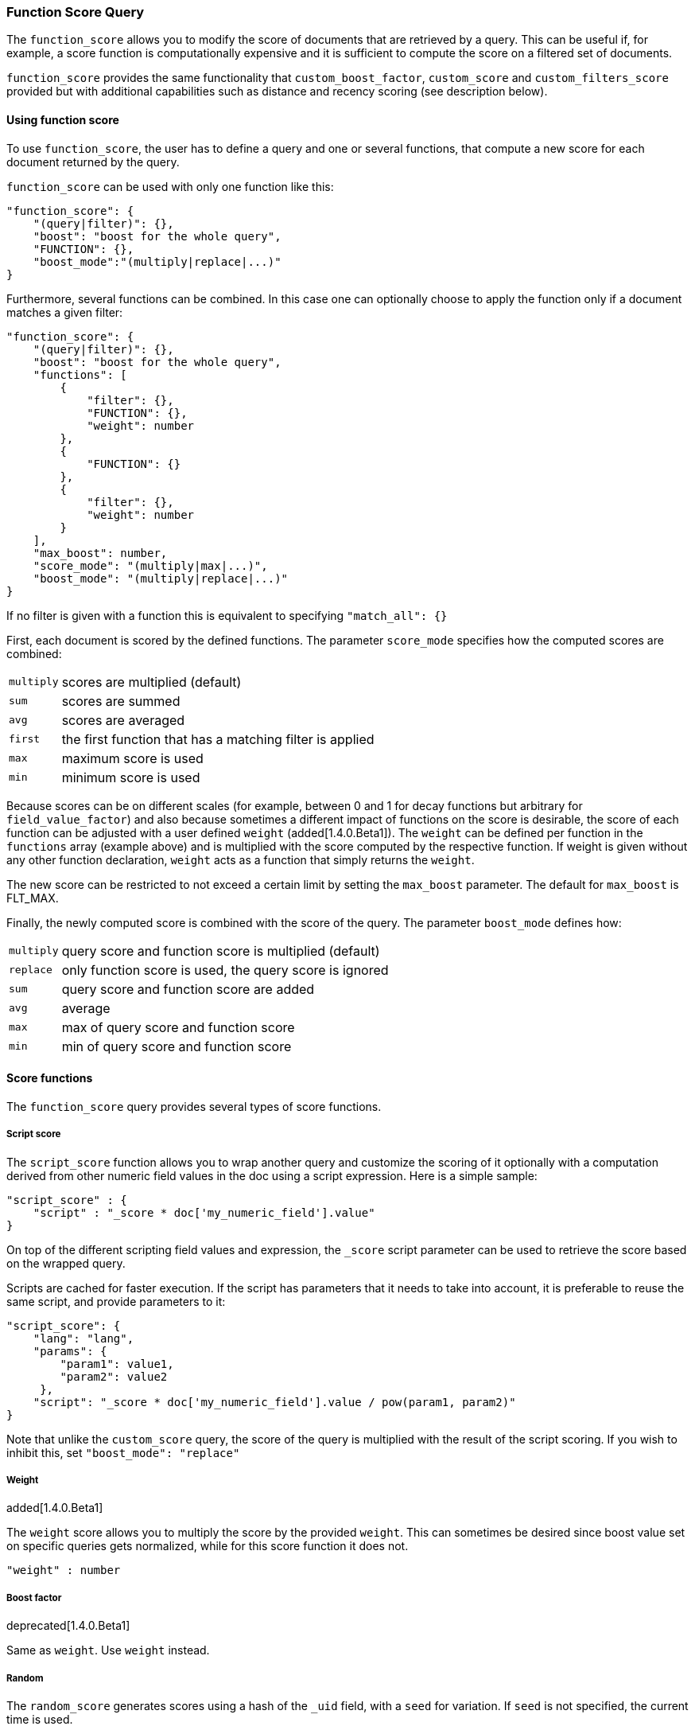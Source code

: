 [[query-dsl-function-score-query]]
=== Function Score Query

The `function_score` allows you to modify the score of documents that are
retrieved by a query. This can be useful if, for example, a score
function is computationally expensive and it is sufficient to compute
the score on a filtered set of documents.

`function_score` provides the same functionality that
`custom_boost_factor`, `custom_score` and
`custom_filters_score` provided
but with additional capabilities such as distance and recency scoring (see description below).

==== Using function score

To use `function_score`, the user has to define a query and one or
several functions, that compute a new score for each document returned
by the query.

`function_score` can be used with only one function like this:

[source,js]
--------------------------------------------------
"function_score": {
    "(query|filter)": {},
    "boost": "boost for the whole query",
    "FUNCTION": {},
    "boost_mode":"(multiply|replace|...)"
}
--------------------------------------------------

Furthermore, several functions can be combined. In this case one can
optionally choose to apply the function only if a document matches a
given filter:

[source,js]
--------------------------------------------------
"function_score": {
    "(query|filter)": {},
    "boost": "boost for the whole query",
    "functions": [
        {
            "filter": {},
            "FUNCTION": {},
            "weight": number
        },
        {
            "FUNCTION": {}
        },
        {
            "filter": {},
            "weight": number
        }
    ],
    "max_boost": number,
    "score_mode": "(multiply|max|...)",
    "boost_mode": "(multiply|replace|...)"
}
--------------------------------------------------

If no filter is given with a function this is equivalent to specifying
`"match_all": {}`

First, each document is scored by the defined functions. The parameter
`score_mode` specifies how the computed scores are combined:

[horizontal]
`multiply`::    scores are multiplied (default)
`sum`::         scores are summed
`avg`::         scores are averaged
`first`::       the first function that has a matching filter
                is applied
`max`::         maximum score is used
`min`::         minimum score is used

Because scores can be on different scales (for example, between 0 and 1 for decay functions but arbitrary for `field_value_factor`) and also because sometimes a different impact of functions on the score is desirable, the score of each function can be adjusted with a user defined `weight` (added[1.4.0.Beta1]). The `weight` can be defined per function in the `functions` array (example above) and is multiplied with the score computed by the respective function.
If weight is given without any other function declaration, `weight` acts as a function that simply returns the `weight`.

The new score can be restricted to not exceed a certain limit by setting
the `max_boost` parameter. The default for `max_boost` is FLT_MAX.

Finally, the newly computed score is combined with the score of the
query. The parameter `boost_mode` defines how:

[horizontal]
`multiply`::    query score and function score is multiplied (default)
`replace`::     only function score is used, the query score is ignored
`sum`::         query score and function score are added
`avg`::         average
`max`::         max of query score and function score
`min`::         min of query score and function score


==== Score functions

The `function_score` query provides several types of score functions.

===== Script score

The `script_score` function allows you to wrap another query and customize
the scoring of it optionally with a computation derived from other numeric
field values in the doc using a script expression. Here is a
simple sample:

[source,js]
--------------------------------------------------
"script_score" : {
    "script" : "_score * doc['my_numeric_field'].value"
}
--------------------------------------------------

On top of the different scripting field values and expression, the
`_score` script parameter can be used to retrieve the score based on the
wrapped query.

Scripts are cached for faster execution. If the script has parameters
that it needs to take into account, it is preferable to reuse the same
script, and provide parameters to it:

[source,js]
--------------------------------------------------
"script_score": {
    "lang": "lang",
    "params": {
        "param1": value1,
        "param2": value2
     },
    "script": "_score * doc['my_numeric_field'].value / pow(param1, param2)"
}
--------------------------------------------------

Note that unlike the `custom_score` query, the
score of the query is multiplied with the result of the script scoring. If
you wish to inhibit this, set `"boost_mode": "replace"`

===== Weight

added[1.4.0.Beta1]

The `weight` score allows you to multiply the score by the provided
`weight`. This can sometimes be desired since boost value set on
specific queries gets normalized, while for this score function it does
not.

[source,js]
--------------------------------------------------
"weight" : number
--------------------------------------------------

===== Boost factor

deprecated[1.4.0.Beta1]

Same as `weight`. Use `weight` instead.


===== Random

The `random_score` generates scores using a hash of the `_uid` field,
with a `seed` for variation. If `seed` is not specified, the current
time is used.

NOTE: Using this feature will load field data for `_uid`, which can
be a memory intensive operation since the values are unique.

[source,js]
--------------------------------------------------
"random_score": {
    "seed" : number
}
--------------------------------------------------

===== Field Value factor

The `field_value_factor` function allows you to use a field from a document to
influence the score. It's similar to using the `script_score` function, however,
it avoids the overhead of scripting. If used on a multi-valued field, only the
first value of the field is used in calculations.

As an example, imagine you have a document indexed with a numeric `popularity`
field and wish to influence the score of a document with this field, an example
doing so would look like:

[source,js]
--------------------------------------------------
"field_value_factor": {
  "field": "popularity",
  "factor": 1.2,
  "modifier": "sqrt"
}
--------------------------------------------------

Which will translate into the following formula for scoring:

`sqrt(1.2 * doc['popularity'].value)`

There are a number of options for the `field_value_factor` function:

[cols="<,<",options="header",]
|=======================================================================
| Parameter |Description
|`field` |Field to be extracted from the document.
|`factor` |Optional factor to multiply the field value with, defaults to 1.
|`modifier` |Modifier to apply to the field value, can be one of: `none`, `log`,
 `log1p`, `log2p`, `ln`, `ln1p`, `ln2p`, `square`, `sqrt`, or `reciprocal`.
 Defaults to `none`.
|=======================================================================

Keep in mind that taking the log() of 0, or the square root of a negative number
is an illegal operation, and an exception will be thrown. Be sure to limit the
values of the field with a range filter to avoid this, or use `log1p` and
`ln1p`.

===== Decay functions

Decay functions score a document with a function that decays depending
on the distance of a numeric field value of the document from a user
given origin. This is similar to a range query, but with smooth edges
instead of boxes.

To use distance scoring on a query that has numerical fields, the user
has to define an `origin` and a `scale` for each field. The `origin`
is needed to define the ``central point'' from which the distance
is calculated, and the `scale` to define the rate of decay. The
decay function is specified as

[source,js]
--------------------------------------------------
"DECAY_FUNCTION": {
    "FIELD_NAME": {
          "origin": "11, 12",
          "scale": "2km",
          "offset": "0km",
          "decay": 0.33
    }
}
--------------------------------------------------

where `DECAY_FUNCTION` can be "linear", "exp" and "gauss" (see below). The specified field must be a numeric field. In the above example, the field is a <<mapping-geo-point-type>> and origin can be provided in geo format. `scale` and `offset` must be given with a unit in this case. If your field is a date field, you can set `scale` and `offset` as days, weeks, and so on. Example:

[source,js]
--------------------------------------------------
    "DECAY_FUNCTION": {
        "FIELD_NAME": {
              "origin": "2013-09-17",
              "scale": "10d",
              "offset": "5d",
              "decay" : 0.5
        }
    }
--------------------------------------------------


The format of the origin depends on the <<mapping-date-format>> defined in your mapping. If you do not define the origin, the current time is used.


The `offset` and `decay` parameters are optional.

[horizontal]
`offset`::
    If an `offset` is defined, the decay function will only compute the
    decay function for documents with a distance greater that the defined
    `offset`. The default is 0.

`decay`::
    The `decay` parameter defines how documents are scored at the distance
    given at `scale`. If no `decay` is defined, documents at the distance
    `scale` will be scored 0.5.

In the first example, your documents might represents hotels and contain a geo
location field. You want to compute a decay function depending on how
far the hotel is from a given location. You might not immediately see
what scale to choose for the gauss function, but you can say something
like: "At a distance of 2km from the desired location, the score should
be reduced by one third."
The parameter "scale" will then be adjusted automatically to assure that
the score function computes a score of 0.5 for hotels that are 2km away
from the desired location.


In the second example, documents with a field value between 2013-09-12 and 2013-09-22 would get a weight of 1.0 and documents which are 15 days from that date a weight of 0.5.



The `DECAY_FUNCTION` determines the shape of the decay:

[horizontal]
`gauss`::

Normal decay, computed as:
+
image:images/Gaussian.png[]

where image:images/sigma.png[] is computed to assure that the score takes the value `decay` at distance `scale` from `origin`+-`offset`

image:images/sigma_calc.png[]

[horizontal]
`exp`::

Exponential decay, computed as:
+
image:images/Exponential.png[]

where again the parameter image:images/lambda.png[] is computed to assure that the score takes the value `decay` at distance `scale` from `origin`+-`offset`

image:images/lambda_calc.png[]

[horizontal]
`linear`::

Linear decay, computed as:
+
image:images/Linear.png[].


where again the parameter `s` is computed to assure that the score takes the value `decay` at distance `scale` from `origin`+-`offset`

image:images/s_calc.png[]

In contrast to the normal and exponential decay, this function actually
sets the score to 0 if the field value exceeds twice the user given
scale value.

For single functions the three decay functions together with their parameters can be visualized like this (the field in this example called "age"):

image:images/decay_2d.png[width=600]

===== Multiple values:

If a field used for computing the decay contains multiple values, per default the value closest to the origin is chosen for determining the distance.
This can be changed by setting `multi_value_mode`.

[horizontal]
`min`:: Distance is the minimum distance
`max`:: Distance is the maximum distance
`avg`:: Distance is the average distance
`sum`:: Distance is the sum of all distances

Example:

[source,js]
--------------------------------------------------
    "DECAY_FUNCTION": {
        "FIELD_NAME": {
              "origin": ...,
              "scale": ...
        },
        "multi_value_mode": "avg"
    }
--------------------------------------------------



==== Detailed example

Suppose you are searching for a hotel in a certain town. Your budget is
limited. Also, you would like the hotel to be close to the town center,
so the farther the hotel is from the desired location the less likely
you are to check in.

You would like the query results that match your criterion (for
example, "hotel, Nancy, non-smoker") to be scored with respect to
distance to the town center and also the price.

Intuitively, you would like to define the town center as the origin and
maybe you are willing to walk 2km to the town center from the hotel. +
In this case your *origin* for the location field is the town center
and the *scale* is ~2km.

If your budget is low, you would probably prefer something cheap above
something expensive.  For the price field, the *origin* would be 0 Euros
and the *scale* depends on how much you are willing to pay, for example 20 Euros.

In this example, the fields might be called "price" for the price of the
hotel and "location" for the coordinates of this hotel.

The function for `price` in this case would be

[source,js]
--------------------------------------------------
"DECAY_FUNCTION": {
    "price": {
          "origin": "0",
          "scale": "20"
    }
}
--------------------------------------------------

and for `location`:

[source,js]
--------------------------------------------------

"DECAY_FUNCTION": {
    "location": {
          "origin": "11, 12",
          "scale": "2km"
    }
}
--------------------------------------------------

where `DECAY_FUNCTION` can be "linear", "exp" and "gauss".

Suppose you want to multiply these two functions on the original score,
the request would look like this:

[source,js]
--------------------------------------------------
curl 'localhost:9200/hotels/_search/' -d '{
"query": {
    "function_score": {
        "functions": [
            {
                "DECAY_FUNCTION": {
                    "price": {
                        "origin": "0",
                        "scale": "20"
                    }
                }
            },
            {
                "DECAY_FUNCTION": {
                    "location": {
                        "origin": "11, 12",
                        "scale": "2km"
                    }
                }
            }
        ],
        "query": {
            "match": {
                "properties": "balcony"
            }
        },
        "score_mode": "multiply"
    }
}
}'
--------------------------------------------------

Next, we show how the computed score looks like for each of the three
possible decay functions.

===== Normal decay, keyword `gauss`

When choosing `gauss` as the decay function in the above example, the
contour and surface plot of the multiplier looks like this:

image::https://f.cloud.github.com/assets/4320215/768157/cd0e18a6-e898-11e2-9b3c-f0145078bd6f.png[width="700px"]

image::https://f.cloud.github.com/assets/4320215/768160/ec43c928-e898-11e2-8e0d-f3c4519dbd89.png[width="700px"]

Suppose your original search results matches three hotels :

* "Backback Nap"
* "Drink n Drive"
* "BnB Bellevue".

"Drink n Drive" is pretty far from your defined location (nearly 2 km)
and is not too cheap (about 13 Euros) so it gets a low factor a factor
of 0.56. "BnB Bellevue" and "Backback Nap" are both pretty close to the
defined location but "BnB Bellevue" is cheaper, so it gets a multiplier
of 0.86 whereas "Backpack Nap" gets a value of 0.66.

===== Exponential decay, keyword `exp`

When choosing `exp` as the decay function in the above example, the
contour and surface plot of the multiplier looks like this:

image::https://f.cloud.github.com/assets/4320215/768161/082975c0-e899-11e2-86f7-174c3a729d64.png[width="700px"]

image::https://f.cloud.github.com/assets/4320215/768162/0b606884-e899-11e2-907b-aefc77eefef6.png[width="700px"]

===== Linear' decay, keyword `linear`

When choosing `linear` as the decay function in the above example, the
contour and surface plot of the multiplier looks like this:

image::https://f.cloud.github.com/assets/4320215/768164/1775b0ca-e899-11e2-9f4a-776b406305c6.png[width="700px"]

image::https://f.cloud.github.com/assets/4320215/768165/19d8b1aa-e899-11e2-91bc-6b0553e8d722.png[width="700px"]

==== Supported fields for decay functions

Only single valued numeric fields, including time and geo locations,
are supported.

==== What if a field is missing?

If the numeric field is missing in the document, the function will
return 1.

==== Relation to `custom_boost`, `custom_score` and `custom_filters_score`

The `custom_boost_factor` query

[source,js]
--------------------------------------------------
"custom_boost_factor": {
    "boost_factor": 5.2,
    "query": {...}
}
--------------------------------------------------

becomes

[source,js]
--------------------------------------------------
"function_score": {
    "weight": 5.2,
    "query": {...}
}
--------------------------------------------------

The `custom_score` query

[source,js]
--------------------------------------------------
"custom_score": {
    "params": {
        "param1": 2,
        "param2": 3.1
    },
    "query": {...},
    "script": "_score * doc['my_numeric_field'].value / pow(param1, param2)"
}
--------------------------------------------------

becomes

[source,js]
--------------------------------------------------
"function_score": {
    "boost_mode": "replace",
    "query": {...},
    "script_score": {
        "params": {
            "param1": 2,
            "param2": 3.1
        },
        "script": "_score * doc['my_numeric_field'].value / pow(param1, param2)"
    }
}
--------------------------------------------------

and the `custom_filters_score`

[source,js]
--------------------------------------------------
"custom_filters_score": {
    "filters": [
        {
            "boost": "3",
            "filter": {...}
        },
        {
            "filter": {...},
            "script": "_score * doc['my_numeric_field'].value / pow(param1, param2)"
        }
    ],
    "params": {
        "param1": 2,
        "param2": 3.1
    },
    "query": {...},
    "score_mode": "first"
}
--------------------------------------------------

becomes:

[source,js]
--------------------------------------------------
"function_score": {
    "functions": [
        {
            "weight": "3",
            "filter": {...}
        },
        {
            "filter": {...},
            "script_score": {
                "params": {
                    "param1": 2,
                    "param2": 3.1
                },
                "script": "_score * doc['my_numeric_field'].value / pow(param1, param2)"
            }
        }
    ],
    "query": {...},
    "score_mode": "first"
}
--------------------------------------------------
